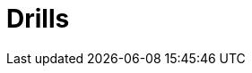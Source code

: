 :slug: products/drills/
:description: Integrates is a system which provides all interested parties information and updates about the current state of the project, the number of security findings discovered and its criticality, occurrences, among other information in order to keep close contact with our customers.
:keywords: Fluid Attacks, Products, Drills, Ethical Hacking, Pentesting, Security.
:template: products/drills

= Drills

